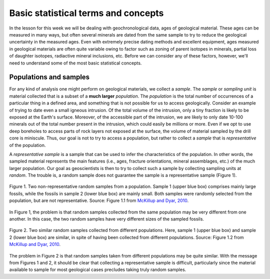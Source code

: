 Basic statistical terms and concepts
====================================

In the lesson for this week we will be dealing with geochronological data, ages of geological material.
These ages can be measured in many ways, but often several minerals are dated from the same sample to try to reduce the geological uncertainty in the measured ages.
Even with extremely precise dating methods and excellent equipment, ages measured in geological materials are often quite variable owing to factor such as zoning of parent isotopes in minerals, partial loss of daughter isotopes, radiactive mineral inclusions, etc.
Before we can consider any of these factors, however, we'll need to understand some of the most basic statistical concepts.

Populations and samples
-----------------------

For any kind of analysis one might perform on geological materials, we collect a *sample*.
The *sample* or *sampling unit* is material collected that is a subset of a **much larger** *population*.
The *population* is the total number of occurrences of a particular thing in a defined area, and something that is not possible for us to access geologically.
Consider an example of trying to date even a small igneous intrusion.
Of the total volume of the intrusion, only a tiny fraction is likely to be exposed at the Earth's surface.
Moreover, of the accessible part of the intrusion, we are likely to only date 10-100 minerals out of the total number present in the intrusion, which could easily be millions or more.
Even if we opt to use deep boreholes to access parts of rock layers not exposed at the surface, the volume of material sampled by the drill core is miniscule.
Thus, our goal is not to try to access a population, but rather to collect a *sample* that is *representative* of the population.

A *representative sample* is a sample that can be used to infer the characteristics of the population.
In other words, the sampled material represents the main features (i.e., ages, fracture orientations, mineral assemblages, etc.) of the much larger population.
Our goal as geoscientists is then to try to collect such a sample by collecting sampling units at *random*.
The trouble is, a random sample does not guarantee the sample is a representative sample (Figure 1).

.. figure:: img/random-samples.png
    :width: 500 px
    :align: center
    :alt: Random samples of a population

    Figure 1. Two non-representative random samples from a population.
    Sample 1 (upper blue box) comprises mainly large fossils, while the fossils in sample 2 (lower blue box) are mainly small.
    Both samples were randomly selected from the population, but are not representative.
    Source: Figure 1.1 from `McKillup and Dyar, 2010 <http://www.cambridge.org/fi/academic/subjects/earth-and-environmental-science/earth-science-general-interest/geostatistics-explained-introductory-guide-earth-scientists?format=HB&isbn=9780521763226>`__.

In Figure 1, the problem is that random samples collected from the same population may be very different from one another.
In this case, the two random samples have very different sizes of the sampled fossils.

.. figure:: img/random-samples-diff-pops.png
    :width: 500 px
    :align: center
    :alt: Random samples from different populations

    Figure 2. Two similar random samples collected from different populations.
    Here, sample 1 (upper blue box) and sample 2 (lower blue box) are similar, in spite of having been collected from different populations.
    Source: Figure 1.2 from `McKillup and Dyar, 2010 <http://www.cambridge.org/fi/academic/subjects/earth-and-environmental-science/earth-science-general-interest/geostatistics-explained-introductory-guide-earth-scientists?format=HB&isbn=9780521763226>`__.

The problem in Figure 2 is that random samples taken from different populations may be quite similar.
With the message from Figures 1 and 2, it should be clear that collecting a representative sample is difficult, particularly since the material available to sample for most geological cases precludes taking truly random samples.